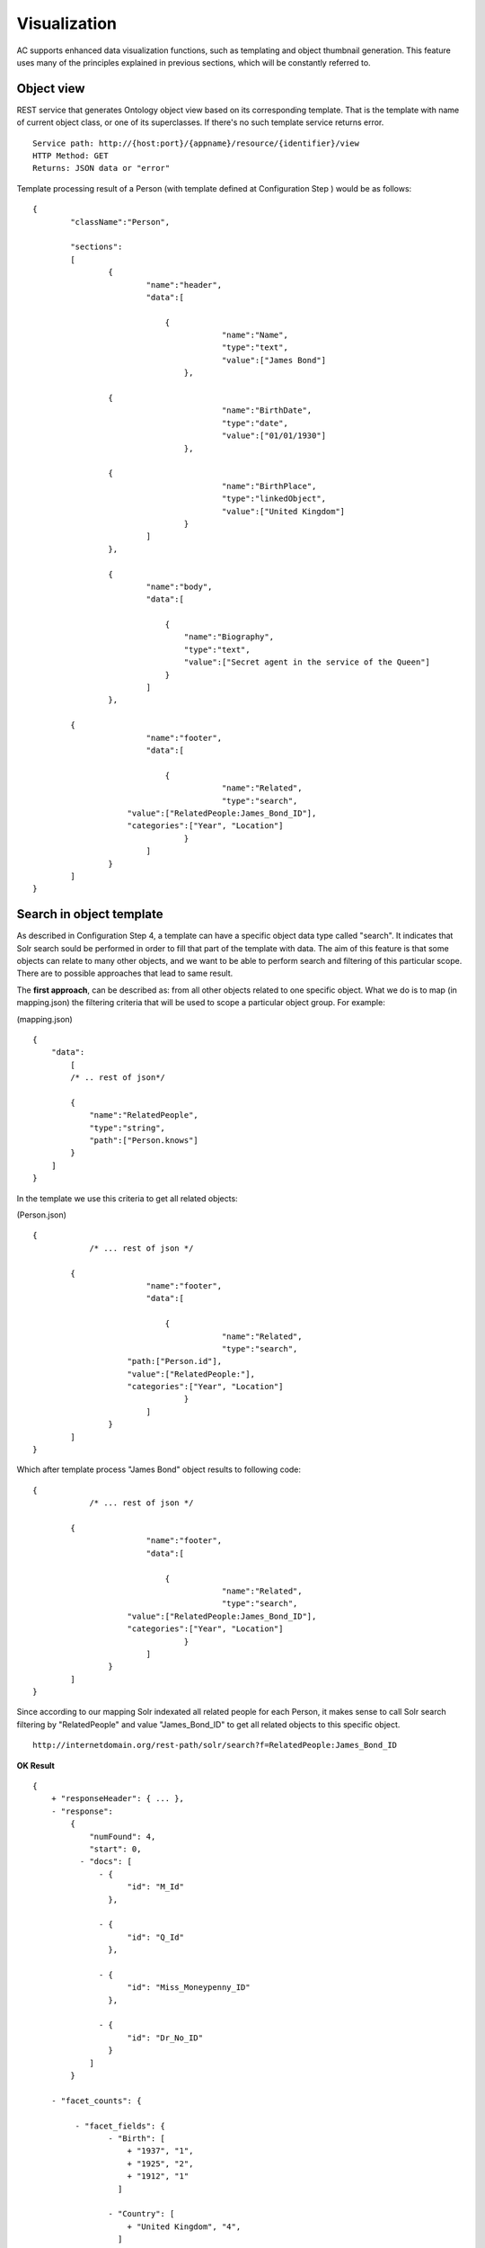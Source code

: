 Visualization
======================================================================================

AC supports enhanced data visualization functions, such as templating and object thumbnail generation. This feature uses many of the principles explained in previous sections, which will be constantly referred to.

Object view
------------------

REST service that generates Ontology object view based on its corresponding template. That is the template with name of current object class, or one of its superclasses. If there's no such template service returns error.

::

    Service path: http://{host:port}/{appname}/resource/{identifier}/view
    HTTP Method: GET
    Returns: JSON data or "error"

Template processing result of a Person (with template defined at Configuration Step ) would be as follows:

::


    {
	    "className":"Person",
	
	    "sections":
	    [
		    {
			    "name":"header",                    
			    "data":[
		
		        	{
					    "name":"Name",
					    "type":"text",
					    "value":["James Bond"]
				    },

                    {
					    "name":"BirthDate",
					    "type":"date",
					    "value":["01/01/1930"]
				    },

                    {
					    "name":"BirthPlace",
					    "type":"linkedObject",
					    "value":["United Kingdom"]
				    }
			    ]
		    },
		
		    {
			    "name":"body",
			    "data":[
			
			     	{
			            "name":"Biography",
			            "type":"text",
			            "value":["Secret agent in the service of the Queen"]
			        }
			    ]  
		    },

            {
			    "name":"footer",                    
			    "data":[
		
		        	{
					    "name":"Related",
					    "type":"search",
                        "value":["RelatedPeople:James_Bond_ID"],
                        "categories":["Year", "Location"]
				    }
			    ]
		    }
	    ]
    }

Search in object template
-------------------------------------

As described in Configuration Step 4, a template can have a specific object data type called "search". It indicates that Solr search sould be performed in order to fill that part of the template with data. The aim of this feature is that some objects can relate to many other objects, and we want to be able to perform search and filtering of this particular scope. There are to possible approaches that lead to same result.

The **first approach**, can be described as: from all other objects related to one specific object. What we do is to map (in mapping.json) the filtering criteria that will be used to scope a particular object group. For example:

(mapping.json)
::

    {
        "data":
	    [
            /* .. rest of json*/

            {
                "name":"RelatedPeople",                  
                "type":"string",                
                "path":["Person.knows"]      
            }
        ]
    }

In the template we use this criteria to get all related objects:

(Person.json)
::


    {
	        /* ... rest of json */

            {
			    "name":"footer",                    
			    "data":[
		
		        	{
					    "name":"Related",
					    "type":"search",
                        "path:["Person.id"],
                        "value":["RelatedPeople:"],
                        "categories":["Year", "Location"]
				    }
			    ]
		    }
	    ]
    }

Which after template process "James Bond" object results to following code:

::


    {
	        /* ... rest of json */

            {
			    "name":"footer",                    
			    "data":[
		
		        	{
					    "name":"Related",
					    "type":"search",
                        "value":["RelatedPeople:James_Bond_ID"],
                        "categories":["Year", "Location"]
				    }
			    ]
		    }
	    ]
    }

Since according to our mapping Solr indexated all related people for each Person, it makes sense to call Solr search filtering by "RelatedPeople" and value "James_Bond_ID" to get all related objects to this specific object.

::

    http://internetdomain.org/rest-path/solr/search?f=RelatedPeople:James_Bond_ID

**OK Result**

::

    {
        + "responseHeader": { ... },
        - "response":
            {
                "numFound": 4,
                "start": 0,
              - "docs": [
                  - {
                        "id": "M_Id"
                    },

                  - {
                        "id": "Q_Id"
                    },

                  - {
                        "id": "Miss_Moneypenny_ID"
                    },

                  - {
                        "id": "Dr_No_ID"
                    }
                ]
            }

        - "facet_counts": {

             - "facet_fields": {                        
                    - "Birth": [
                        + "1937", "1",
                        + "1925", "2",
                        + "1912", "1"
                      ]

                    - "Country": [
                        + "United Kingdom", "4",
                      ]
                }
            }
    }

Basing all our searches on this scope ("RelatedPeople:James_Bond_ID") we can perform more specific searches.

The **second approach** has the inverse description: from one specific object to all other related objects. There is no additional mapping, and template file 

(Person.json)
::


    {
	        /* ... rest of json */

            {
			    "name":"footer",                    
			    "data":[
		
		        	{
					    "name":"Related",
					    "type":"search",
                        "path:["Person.knows"],
                        "value":["id:"],                    // 'id' is a default indexated field and it is the identifier of every object
                        "categories":["Year", "Location"]
				    }
			    ]
		    }
	    ]
    }

Which after template process "James Bond" object results to following code:

::


    {
	        /* ... rest of json */

            {
			    "name":"footer",                    
			    "data":[
		
		        	{
					    "name":"Related",
					    "type":"search",
                        "value":["id:M_Id", "id:Q_Id", "id:Miss_Moneypenny_ID", "id:Dr_No_ID"],
                        "categories":["Year", "Location"]
				    }
			    ]
		    }
	    ]
    }

That must be traduced to Solr search call (that will lead to same results as previous approach):

::

    http://internetdomain.org/rest-path/solr/search?f=id:M_Id,id:Q_Id,id:Miss_Moneypenny_ID,id:Dr_No_ID

It's worth mentioning a last element of JSON template: "categories" list describe which of the available categories described in mapping.json are suitable for this scope.

Object thumbnail
----------------------------

Calling thumbnail service you can get an autogenerated image representing the object.

::

    Service path: http://{host:port}/{appname}/resource/{identifier}/thumbnail
    HTTP Method: GET
    Returns: jpg image

Thumbnail length and width can be Configured.

Image generation will first search for any related image to object. It's done by resolving any existing "objects" data type in object template, otherwise it tries to resolve any existing "media" data type in such template. If no template or none of those data types can be found in template, it generates a generic thumbnail according to the object class. This generic thumbnail must be placed in (MEDIA_PATH)/thumbnails/classes as de (Class-name).jpg, where class-name can be the object's or one of it's superclasses. The last resort for thumbnail generation is "default.jpg" placed in mentioned directory. 

Thubmnail generation is object recursive, which means that thumbnails of objects related to other objects will be a composition of related objects thumbnails.

**Example**

Suppose template of a class Country that is composed of Locations

(Country.json)
::

    {
	    "className":"Country",
	
	    "sections":
	    [
		    {
			    "name":"header",                    
			    "data":[
		
		        	{
					    "name":"Name",
					    "type":"text",
					    "path":["Country.name"]
				    },

                    /* ... more JSON data */
			    ]
		    },
		
		    {
			    "name":"body",
			    "data":[
			
			     	{
			            "name":"Locations",
			            "type":"objects",
			            "path":["Cuntry.hasLocation"]       // Note that 'hasLocation' is an object property, so path resolves to identifier
			        }
			    ]  
		    }
	    ]
    }

(Location.json)
::

    {
	    "className":"Location",
	
	    "sections":
	    [
		    {
			    "name":"header",                    
			    "data":[
		
		        	{
					    "name":"Name",
					    "type":"text",
					    "path":["Location.name"]
				    },

                    /* ... more JSON data */
			    ]
		    },
		
		    {
			    "name":"body",
			    "data":[
			
			     	{
			            "name":"Representation",
			            "type":"media",
			            "path":["Location.imageUrl"]       // Media type should resolve to an URL containing any media (image, video, etc.)
			        }
			    ]  
		    }
	    ]
    }

Possible Country template resolution for object "United Kingdom" could be as follows

::

    {
	    "className":"Country",
	
	    "sections":
	    [
		    {
			    "name":"header",                    
			    "data":[
		
		        	{
					    "name":"Name",
					    "type":"text",
					    "value":["United Kingdom"]
				    },

                    /* ... more JSON data */
			    ]
		    },
		
		    {
			    "name":"body",
			    "data":[
			
			     	{
			            "name":"Locations",
			            "type":"objects",
			            "value":["London", "Birmingham", "Glasgow", "Liverpool", "Leeds", "Sheffield"]       // They look like names but they're ids in fact
			        }
			    ]  
		    }
	    ]
    }

And resolution of "London"...

::

    {
	    "className":"Location",
	
	    "sections":
	    [
		    {
			    "name":"header",                    
			    "data":[
		
		        	{
					    "name":"Name",
					    "type":"text",
					    "value":["London"]
				    },

                    /* ... more JSON data */
			    ]
		    },
		
		    {
			    "name":"body",
			    "data":[
			
			     	{
			            "name":"Representation",
			            "type":"media",
			            "value":["http://myhost/../mylondonImage1.jpg", 
                                "http://myhost/../mylondonImage2.jpg",
                                "http://myhost/../mylondonImage3.jpg", ... ]
			        }
			    ]  
		    }
	    ]
    }

Upon call to service

::

    http://internetdomain.org/rest-path/resource/United_Kingdom/thumbnail

thumbnails of related Location objects will be generated first, by accessing to their media (if there's more than one media url, as shown in example, there's an image composition). Next, thumbnail of Country will be generated as a composition of related object thumbnails.

If there are both "media" and "objects" data types in the template, "media" references have priority for thumbnail generation. 

All generated thumbnails are saved in folder (MEDIA_PATH)/thumbnails to avoid regenerating at every access. If you need them to be regenerated, you have to remove their corresponding thumbnail image files.





